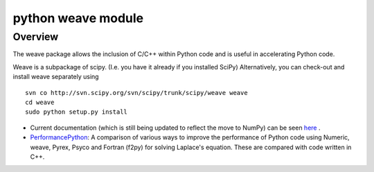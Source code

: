 
.. index::
   Python c (weave)

.. _python_weave_module:

=========================== 
python weave module
===========================

.. seealso:: 

   - http://www.scipy.org/Weave

Overview
========

The weave package allows the inclusion of C/C++ within Python code and is 
useful in accelerating Python code.

Weave is a subpackage of scipy. (I.e. you have it already if you installed SciPy)
Alternatively, you can check-out and install weave separately using 

::

	svn co http://svn.scipy.org/svn/scipy/trunk/scipy/weave weave
	cd weave
	sudo python setup.py install

- Current documentation (which is still being updated to reflect the move to 
  NumPy) can be seen here_ .
- PerformancePython_: A comparison of various ways to improve the performance 
  of Python code using Numeric, weave, Pyrex, Psyco and Fortran (f2py) for 
  solving Laplace's equation. These are compared with code written in C++.

.. _here: http://projects.scipy.org/scipy/scipy/browser/trunk/scipy/weave/doc/tutorial.txt?format=raw
.. _PerformancePython: http://www.scipy.org/PerformancePython
  
